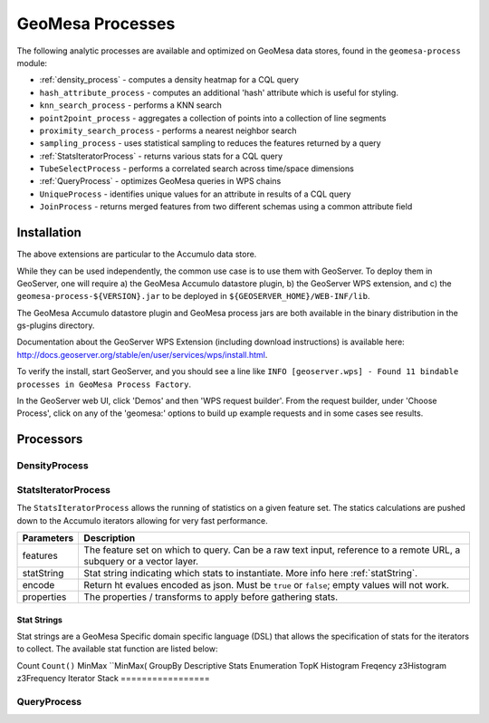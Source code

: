 GeoMesa Processes
=================

The following analytic processes are available and optimized on GeoMesa
data stores, found in the ``geomesa-process`` module:

-  :ref:`density_process` - computes a density heatmap for a CQL query
-  ``hash_attribute_process`` - computes an
   additional 'hash' attribute which is useful for styling.
-  ``knn_search_process`` - performs a KNN search
-  ``point2point_process`` - aggregates a collection of points into a
   collection of line segments
-  ``proximity_search_process`` - performs a nearest neighbor search
-  ``sampling_process`` - uses statistical sampling to reduces the features
   returned by a query
-  :ref:`StatsIteratorProcess` - returns various stats for a CQL query
-  ``TubeSelectProcess`` - performs a correlated search across
   time/space dimensions
-  :ref:`QueryProcess` - optimizes GeoMesa queries in WPS chains
-  ``UniqueProcess`` - identifies unique values for an attribute in
   results of a CQL query
-  ``JoinProcess`` - returns merged features from two different schemas
   using a common attribute field

Installation
------------

The above extensions are particular to the Accumulo data store.

While they can be used independently, the common use case is to use them
with GeoServer. To deploy them in GeoServer, one will require a) the
GeoMesa Accumulo datastore plugin, b) the GeoServer WPS extension, and
c) the ``geomesa-process-${VERSION}.jar`` to be deployed in
``${GEOSERVER_HOME}/WEB-INF/lib``.

The GeoMesa Accumulo datastore plugin and GeoMesa process jars are both
available in the binary distribution in the gs-plugins directory.

Documentation about the GeoServer WPS Extension (including download
instructions) is available here:
http://docs.geoserver.org/stable/en/user/services/wps/install.html.

To verify the install, start GeoServer, and you should see a line like
``INFO [geoserver.wps] - Found 11 bindable processes in GeoMesa Process Factory``.

In the GeoServer web UI, click 'Demos' and then 'WPS request builder'.
From the request builder, under 'Choose Process', click on any of the
'geomesa:' options to build up example requests and in some cases see
results.

Processors
----------

.. _density_process:

DensityProcess
^^^^^^^^^^^^^^

.. _statsiterator_process:

StatsIteratorProcess
^^^^^^^^^^^^^^^^^^^^

The ``StatsIteratorProcess`` allows the running of statistics on a given feature set. The statics calculations are pushed
down to the Accumulo iterators allowing for very fast performance.

==========  ===========
Parameters  Description
==========  ===========
features    The feature set on which to query. Can be a raw text input, reference to a remote URL, a subquery or a vector layer.
statString  Stat string indicating which stats to instantiate. More info here :ref:`statString`.
encode      Return ht evalues encoded as json. Must be ``true`` or ``false``; empty values will not work.
properties  The properties / transforms to apply before gathering stats.
==========  ===========

.. _statString:

Stat Strings
""""""""""""

Stat strings are a GeoMesa Specific domain specific language (DSL) that allows the specification of stats for the iterators
to collect. The available stat function are listed below:

=================  ======  ===========
Stat               Syntax  Description
=================  ======
Count              ``Count()``
MinMax             ``MinMax(
GroupBy
Descriptive Stats
Enumeration
TopK
Histogram
Freqency
z3Histogram
z3Frequency
Iterator Stack
=================

.. _query_process:

QueryProcess
^^^^^^^^^^^^
